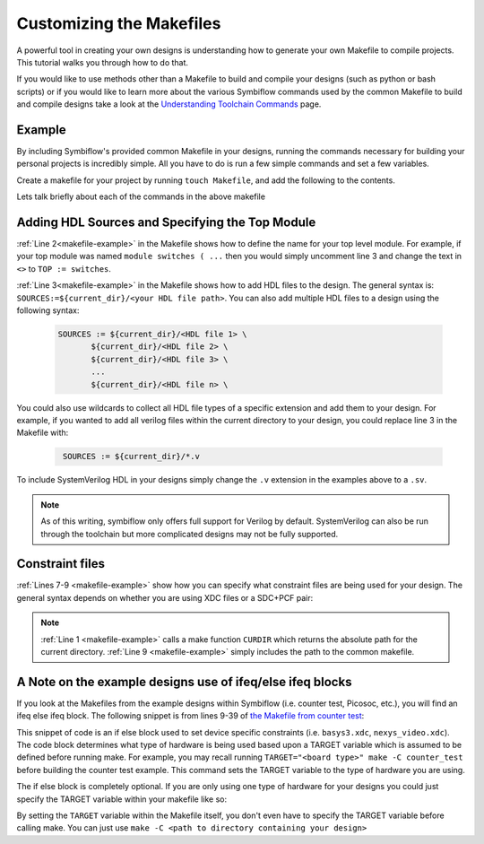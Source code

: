 Customizing the Makefiles
==========================

A powerful tool in creating your own designs is understanding how to generate your own Makefile to
compile projects. This tutorial walks you through how to do that.

If you would like to use methods other than a Makefile to build and compile your designs 
(such as python or bash scripts) or if you would like to learn more about the various Symbiflow
commands used by the common Makefile to build and compile designs take a look at the
`Understanding Toolchain Commands <understanding-commands.html>`_ page.

Example 
-------

By including Symbiflow's provided common Makefile in your designs, running the commands necessary for building 
your personal projects is incredibly simple. All you have to do is run a few simple commands and set
a few variables. 

Create a makefile for your project by running ``touch Makefile``, and add the following to the contents.  

.. code-block:: bash
   :name: makefile-example
   :linenos:

   current_dir := ${CURDIR}
   TOP := <put the name of your top module here>
   SOURCES := ${current_dir}/<put your HDL sources here>
   
   # Include your constraint file path(s) below. Use either an XDC file 
   # or a PCF+SDC pair. Don't use all three file types.
   XDC := ${current_dir}/<name of your pcf file if applicable>
   PCF := ${current_dir}/<name of your xdc file if applicable>
   SDC := ${current_dir}/<name of your sdc file if applicable>

   include <path to symbiflow-examples root directory>/common/common.mk

Lets talk briefly about each of the commands in the above makefile


Adding HDL Sources and Specifying the Top Module
------------------------------------------------

:ref:`Line 2<makefile-example>` in the Makefile shows how to define the name for your top level module. 
For example, if your top module was named ``module switches ( ...``  then you would simply uncomment 
line 3 and change the text in ``<>`` to ``TOP := switches``.

:ref:`Line 3<makefile-example>` in the Makefile shows how to add HDL files to the design. The general 
syntax is: ``SOURCES:=${current_dir}/<your HDL file path>``. You can also add multiple HDL files to a 
design using the following syntax:
 
 .. code-block:: bash
   :name: multi-file-example

   SOURCES := ${current_dir}/<HDL file 1> \
          ${current_dir}/<HDL file 2> \
          ${current_dir}/<HDL file 3> \
          ...
          ${current_dir}/<HDL file n> \


You could also use wildcards to collect all HDL file types of a specific extension and add them 
to your design. For example, if you wanted to add all verilog files within the current directory 
to your design, you could replace line 3 in the Makefile with:
 
 .. code-block:: bash
   :name: wildcard-example

    SOURCES := ${current_dir}/*.v

To include SystemVerilog HDL in your designs simply change the ``.v`` extension in the examples 
above to a ``.sv``.

.. note::

   As of this writing, symbiflow only offers full support for Verilog by default.
   SystemVerilog can also be run through the toolchain but more complicated 
   designs may not be fully supported. 


Constraint files
----------------

:ref:`Lines 7-9 <makefile-example>` show how you can specify what constraint files are being used for 
your design. The general syntax depends on whether you are using XDC files or a SDC+PCF pair:

.. tabs::

   .. group-tab:: XDC
   
      .. code-block:: bash

         XDC := ${current_dir}/<name of XDC file>

   .. group-tab:: SDC+PCF

         .. code-block:: bash

            PCF := ${current_dir}/<name of PCF file>
            SDC := ${current_dir}/<name of SDC file>


.. note:: 

   :ref:`Line 1 <makefile-example>` calls a make function ``CURDIR`` which returns the absolute
   path for the current directory. :ref:`Line 9 <makefile-example>` simply includes the path to the 
   common makefile. 


A Note on the example designs use of ifeq/else ifeq blocks
-------------------------------------------------------------

If you look at the Makefiles from the example designs within Symbiflow 
(i.e. counter test, Picosoc, etc.), you will find an ifeq else ifeq block. The following snippet 
is from lines 9-39 of `the Makefile from counter test <https://github.com/SymbiFlow/symbiflow-examples/blob/master/xc7/counter_test/Makefile>`_:


.. code-block:: bash
   :name: counter-test Makefile snippet
   :lineno-start: 5

   ifeq ($(TARGET),arty_35)
      XDC := ${current_dir}/arty.xdc
   else ifeq ($(TARGET),arty_100)
      XDC := ${current_dir}/arty.xdc
   else ifeq ($(TARGET),nexys4ddr)
      XDC := ${current_dir}/nexys4ddr.xdc
   else ifeq ($(TARGET),zybo)
      XDC := ${current_dir}/zybo.xdc
      SOURCES:=${current_dir}/counter_zynq.v
   else ifeq ($(TARGET),nexys_video)
      XDC := ${current_dir}/nexys_video.xdc
   else
      XDC := ${current_dir}/basys3.xdc
   endif

This snippet of code is an if else block used to set device specific constraints (i.e. ``basys3.xdc``, 
``nexys_video.xdc``). The code block determines what type of hardware is being used based upon a 
TARGET variable which is assumed to be defined before running make. For example, you may recall 
running ``TARGET="<board type>" make -C counter_test`` before building the counter test example. 
This command sets the TARGET variable to the type of hardware you are using. 

The if else block is completely optional. If you are only using one type of hardware for your 
designs you could just specify the TARGET variable within your makefile like so:

.. code-block:: bash
   :emphasize-lines: 2
   :linenos:

   current_dir := ${CURDIR}
   TARGET := basys3
   TOP := ${current_dir}/# put the name of your top module here
   SOURCES := ${current_dir}/# put your HDL sources here
   ...

By setting the ``TARGET`` variable within the Makefile itself, you don't even have to specify 
the TARGET variable before calling make. You can just use ``make -C <path to directory containing 
your design>``

